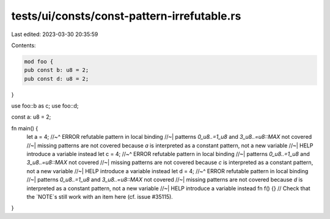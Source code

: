 tests/ui/consts/const-pattern-irrefutable.rs
============================================

Last edited: 2023-03-30 20:35:59

Contents:

.. code-block:: rs

    mod foo {
    pub const b: u8 = 2;
    pub const d: u8 = 2;
}

use foo::b as c;
use foo::d;

const a: u8 = 2;

fn main() {
    let a = 4;
    //~^ ERROR refutable pattern in local binding
    //~| patterns `0_u8..=1_u8` and `3_u8..=u8::MAX` not covered
    //~| missing patterns are not covered because `a` is interpreted as a constant pattern, not a new variable
    //~| HELP introduce a variable instead
    let c = 4;
    //~^ ERROR refutable pattern in local binding
    //~| patterns `0_u8..=1_u8` and `3_u8..=u8::MAX` not covered
    //~| missing patterns are not covered because `c` is interpreted as a constant pattern, not a new variable
    //~| HELP introduce a variable instead
    let d = 4;
    //~^ ERROR refutable pattern in local binding
    //~| patterns `0_u8..=1_u8` and `3_u8..=u8::MAX` not covered
    //~| missing patterns are not covered because `d` is interpreted as a constant pattern, not a new variable
    //~| HELP introduce a variable instead
    fn f() {} // Check that the `NOTE`s still work with an item here (cf. issue #35115).
}


